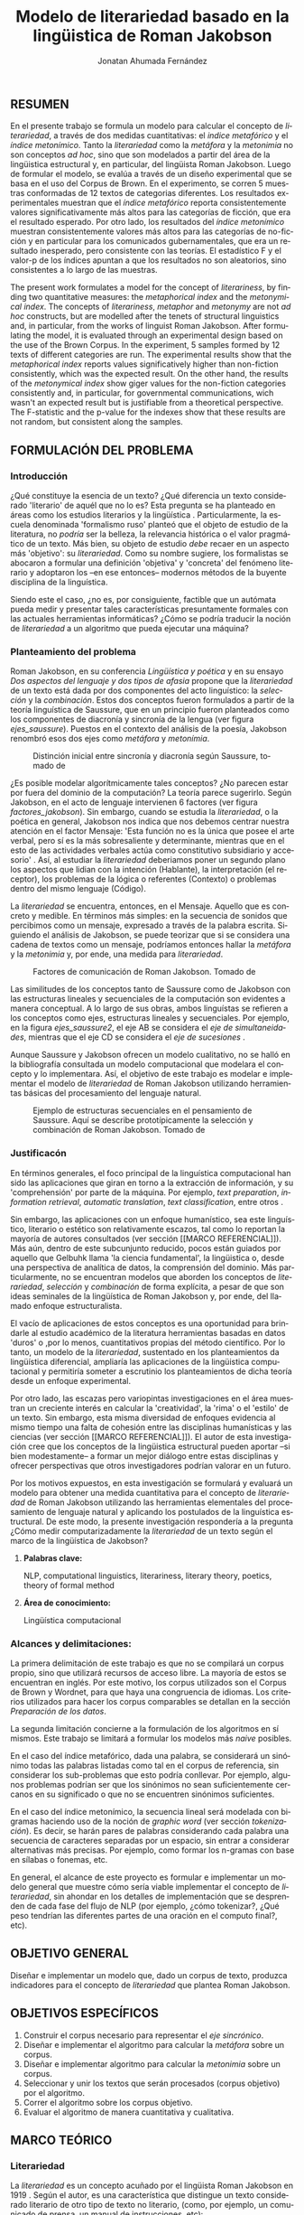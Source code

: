 
#+AUTHOR: Jonatan Ahumada Fernández
#+TITLE: Modelo de literariedad basado en la lingüistica de Roman Jakobson
#+LaTeX_CLASS_OPTIONS: [12pt,letterpaper,twoside]
#+LATEX_HEADER: \input{mytitle}
#+LATEX_HEADER: \usepackage{longtable}
#+LATEX_HEADER: \usepackage[spanish]{babel}
#+LATEX_HEADER: \usepackage{float}
#+LATEX_HEADER: \usepackage{setspace}
#+LATEX_HEADER: \usepackage{mathptmx}
#+LATEX_HEADER: \usepackage{fancyhdr}
#+LATEX_HEADER: \pagestyle{fancy}
#+LATEX_HEADER: \fancyhf{}
#+LATEX_HEADER: \fancyhead[R]{\thepage}
#+LATEX_HEADER: \renewcommand{\headrulewidth}{0pt}

#+LATEX_HEADER: \usepackage{booktabs}
#+LANGUAGE: es

#+LATEX_HEADER: \setlength{\parindent}{1.25cm}

#+OPTIONS: broken-links:t

#+BEGIN_EXPORT latex
\doublespacing
\raggedright
\setlength{\parindent}{1.25cm}
#+END_EXPORT


   

   
** RESUMEN

En el presente trabajo se formula un modelo para calcular el concepto
de \emph{literariedad}, a través de dos medidas cuantitativas: el
\emph{indice metafórico} y el \emph{índice metonímico}.  Tanto la
\emph{literariedad} como la \emph{metáfora} y la \emph{metonimia} no
son conceptos \emph{ad hoc}, sino que son modelados a partir del área
de la lingüistica estructural y, en particular, del lingüista Roman
Jakobson. Luego de formular el modelo, se evalúa a través de un diseño
experimental que se basa en el uso del Corpus de Brown. En el
experimento, se corren 5 muestras conformadas de 12 textos de
categorias diferentes. Los resultados experimentales muestran que el
\emph{índice metafórico} reporta consistentemente valores
significativamente más altos para las categorías de ficción, que era
el resultado esperado. Por otro lado, los resultados del \emph{índice
metonímico} muestran consistentemente valores más altos para las
categorías de no-ficción y en particular para los comunicados
gubernamentales, que era un resultado inesperado, pero consistente con
las teorías. El estadístico F y el valor-p de los índices apuntan a
que los resultados no son aleatorios, sino consistentes a lo largo de
las muestras.



 The present work formulates a model for the concept of
 \emph{literariness}, by finding two quantitative measures: the
 \emph{metaphorical index} and the \emph{metonymical index}.  The
 concepts of \emph{literariness}, \emph{metaphor} and \emph{metonymy}
 are not \emph{ad hoc} constructs, but are modelled after the tenets
 of structural linguistics and, in particular, from the works of
 linguist Roman Jakobson. After formulating the model, it is evaluated
 through an experimental design based on the use of the Brown
 Corpus. In the experiment, 5 samples formed by 12 texts of different
 categories are run.  The experimental results show that the
 \emph{metaphorical index} reports values significatively higher than
 non-fiction consistently, which was the expected result. On the other
 hand, the results of the \emph{metonymical index} show giger values
 for the non-fiction categories consistently and, in particular, for
 governmental communications, wich wasn't an expected result but is
 justifiable from a theoretical perspective.  The F-statistic and the
 p-value for the indexes show that these results are not random, but
 consistent along the samples.  

** FORMULACIÓN DEL PROBLEMA
*** Introducción

¿Qué constituye la esencia de un texto? ¿Qué diferencia un texto
considerado 'literario' de aquél que no lo es? Esta pregunta se ha
planteado en áreas como los estudios literarios y la lingüística
\cite{eijembaum2010teoria}. Particularmente, la escuela denominada
'formalismo ruso' planteó que el objeto de estudio de la literatura,
no /podría/ ser la belleza, la relevancia histórica o el valor
pragmático de un texto. Más bien, su objeto de estudio /debe/ recaer
en un aspecto más 'objetivo': su /literariedad/.  Como su nombre
sugiere, los formalistas se abocaron a formular una definición
'objetiva' y 'concreta' del fenómeno literario y adoptaron los --en
ese entonces-- modernos métodos de la buyente disciplina de la
linguística.

Siendo este el caso, ¿no es, por consiguiente, factible que un
autómata pueda medir y presentar tales características presuntamente
formales con las actuales herramientas informáticas? ¿Cómo se podría
traducir la noción de /literariedad/ a un algoritmo que pueda ejecutar
una máquina?


*** Planteamiento del problema

    Roman Jakobson, en su conferencia /Lingüística y poética/
    \cite{jakobson1981linguistica} y en su ensayo /Dos aspectos del
    lenguaje y dos tipos de afasia/ \cite{jakobson1956two} propone que
    la /literariedad/ de un texto está dada por dos componentes del
    acto linguístico: la /selección/ y la /combinación/. Estos dos
    conceptos fueron formulados a partir de la teoría linguística de
    Saussure, que en un principio fueron planteados como los
    componentes de diacronía y sincronía de la lengua (ver figura
    [[ejes_saussure]]). Puestos en el contexto del análisis de la poesía,
    Jakobson renombró esos dos ejes como /metáfora/ y /metonímia/.



#+CAPTION:Distinción inicial entre sincronía y diacronía según Saussure, tomado de \cite{alonso1945curso}
#+LABEL:ejes_saussure
[[./assets/clasificacion_saussure.png]]

¿Es posible modelar algorítmicamente tales conceptos? ¿No parecen
estar por fuera del dominio de la computación? La teoría parece
sugerirlo. Según Jakobson, en el acto de lenguaje intervienen 6
factores (ver figura [[factores_jakobson]]). Sin embargo, cuando se
estudia la /literariedad/, o la poética en general, Jakobson nos
indica que nos debemos centrar nuestra atención en el factor Mensaje:
'Esta función no es la única que posee el arte verbal, pero sí es la
más sobresaliente y determinante, mientras que en el esto de las
actividades verbales actúa como constitutivo subsidiario y accesorio'
\cite{jakobson1981linguistica}.  Así, al estudiar la /literariedad/
deberiamos poner un segundo plano los aspectos que lidian con la
intención (Hablante), la interpretación (el receptor), los problemas
de la lógica o referentes (Contexto) o problemas dentro del mismo
lenguaje (Código).

La /literariedad/ se encuentra, entonces, en el Mensaje. Aquello que
es concreto y medible.  En términos más simples: en la secuencia de
sonidos que percibimos como un mensaje, expresado a través de la
palabra escrita. Siguiendo el análisis de Jakobson, se puede teorizar
que si se considera una cadena de textos como un mensaje, podríamos
entonces hallar la /metáfora/ y la /metonimia/ y, por ende, una medida
para /literariedad/.


#+CAPTION:Factores de comunicación de Roman Jakobson. Tomado de \cite{jakobson1981linguistica}
#+LABEL: factores_jakobson
#+attr_latex: :width 250px
[[./assets/factores_comunicacion.png]]


Las similitudes de los conceptos tanto de Saussure como de Jakobson
con las estructuras lineales y secuenciales de la computación son
evidentes a manera conceptual. A lo largo de sus obras, ambos
linguístas se refieren a los conceptos como ejes, estructuras lineales
y secuenciales.  Por ejemplo, en la figura [[ejes_saussure2]], el eje AB
se considera el /eje de simultaneidades/, mientras que el eje CD se
considera el /eje de sucesiones/ \cite[pg. 106]{alonso1945curso}.

Aunque Saussure y Jakobson ofrecen un modelo cualitativo, no se halló
en la bibliografía consultada un modelo computacional que modelara el
concepto y lo implementara. Así, el objetivo de este trabajo es
modelar e implementar el modelo de /literariedad/ de Roman Jakobson
utilizando herramientas básicas del procesamiento del lenguaje
natural.


#+CAPTION: Ejemplo de estructuras secuenciales en el pensamiento de Saussure. Aquí se describe prototípicamente la selección y combinación de Roman Jakobson. Tomado de \cite{alonso1945curso}
#+LABEL: ejes_saussure2
#+attr_latex: :width 250px
[[./assets/ejes_saussure.png]]

*** Justificacón

En términos generales, el foco principal de la linguística
computacional han sido las aplicaciones que giran en torno a la
extracción de información, y su 'comprehensión' por parte de la
máquina. Por ejemplo, /text preparation/, /information retrieval/,
/automatic translation/, /text classification/, entre otros
\cite{gelbukh2004}.

Sin embargo, las aplicaciones con un enfoque humanístico, sea este
linguístico, literario o estético son relativamente escazos, tal como
lo reportan la mayoría de autores consultados (ver sección [[MARCO
REFERENCIAL]]).  Más aún, dentro de este subcunjunto reducido, pocos
están guiados por aquello que Gelbuhk llama 'la ciencia fundamental',
la lingüistica o, desde una perspectiva de analítica de datos, la
comprensión del dominio. Más particularmente, no se encuentran modelos
que aborden los conceptos de /literariedad/, /selección/ y /combinación/
de forma explícita, a pesar de que son ideas seminales de la lingüística
de Roman Jakobson y, por ende, del llamado enfoque estructuralista.

El vacío de aplicaciones de estos conceptos es una oportunidad para
brindarle al estudio académico de la literatura herramientas basadas
en datos 'duros' o ,por lo menos, cuantitativos propias del método
científico. Por lo tanto, un modelo de la /literariedad/, sustentado
en los planteamientos da lingüística diferencial, ampliaría las
aplicaciones de la lingüistica computacional y permitiría someter a
escrutinio los planteamientos de dicha teoría desde un enfoque
experimental.

Por otro lado, las escazas pero variopintas investigaciones en el área
muestran un creciente interés en calcular la 'creatividad', la 'rima'
o el 'estilo' de un texto. Sin embargo, esta misma diversidad de
enfoques evidencia al mismo tiempo una falta de cohesión entre las
disciplinas humanísticas y las ciencias (ver sección [[MARCO
REFERENCIAL]]). El autor de esta investigación cree que los conceptos de
la lingüistica estructural pueden aportar --si bien modestamente-- a
formar un mejor diálogo entre estas disciplinas y ofrecer perspectivas
que otros investigadores podrían valorar en un futuro.

Por los motivos expuestos, en esta investigación se formulará y
evaluará un modelo para obtener una medida cuantitativa para el
concepto de /literariedad/ de Roman Jakobson utilizando las
herramientas elementales del procesamiento de lenguaje natural y
aplicando los postulados de la linguística estructural. De este modo,
la presente investigación respondería a la pregunta ¿Cómo medir
computarizadamente la /literariedad/ de un texto según el marco de la
lingüística de Jakobson?

**** *Palabras clave:*
     NLP, computational linguistics, literariness, literary theory, poetics, theory of formal method

**** *Área de conocimiento:*
     
Lingüística computacional

*** Alcances y delimitaciones:

 La primera delimitación de este trabajo es que no se compilará un
corpus propio, sino que utilizará recursos de acceso libre. La mayoría
de estos se encuentran en inglés. Por este motivo, los corpus
utilizados son el Corpus de Brown y Wordnet, para que haya una
congruencia de idiomas. Los criterios utilizados para hacer los corpus
comparables se detallan en la sección [[Preparación de los datos]].

La segunda limitación concierne a la formulación de los algoritmos en
sí mismos. Este trabajo se limitará a formular los modelos más /naive/
posibles.

En el caso del índice metafórico, dada una palabra, se considerará un
sinónimo todas las palabras listadas como tal en el corpus de
referencia, sin considerar los sub-problemas que esto podría
conllevar. Por ejemplo, algunos problemas podrían ser que los
sinónimos no sean suficientemente cercanos en su significado o que no
se encuentren sinónimos suficientes.

En el caso del índice metonímico, la secuencia lineal será modelada
con bigramas haciendo uso de la noción de /graphic word/ (ver sección
[[tokenización]]).  Es decir, se harán pares de palabras considerando cada
palabra una secuencia de caracteres separadas por un espacio, sin
entrar a considerar alternativas más precisas. Por ejemplo, como
formar los n-gramas con base en sílabas o fonemas, etc.

En general, el alcance de este proyecto es formular e implementar un
modelo general que muestre cómo sería viable implementar el concepto
de /literariedad/, sin ahondar en los detalles de implementación que
se desprenden de cada fase del flujo de NLP (por ejemplo, ¿cómo
tokenizar?, ¿Qué peso tendrían las diferentes partes de una oración en
el computo final?, etc).

** OBJETIVO GENERAL
Diseñar e implementar un modelo que, dado un corpus de texto, produzca
indicadores para el concepto de /literariedad/ que plantea Roman Jakobson.
     
** OBJETIVOS ESPECÍFICOS
   
1) Construir el corpus necesario para representar el /eje sincrónico/.
2) Diseñar e implementar el algoritmo para calcular la /metáfora/ sobre un corpus.
3) Diseñar e implementar algoritmo para calcular la /metonimia/ sobre un corpus.
4) Seleccionar y unir los textos que serán procesados (corpus objetivo) por el algoritmo.
3) Correr el algoritmo sobre los corpus objetivo.
4) Evaluar el algoritmo de manera cuantitativa y cualitativa.

** MARCO TEÓRICO
   
*** Literariedad

    

  La /literariedad/ es un concepto acuñado por el lingüista Roman
  Jakobson en 1919 \cite{jakobson1981linguistica}. Según el autor, es
  una característica que distingue un texto considerado literario de
  otro tipo de texto no literario, (como, por ejemplo, un comunicado
  de prensa, un manual de instrucciones, etc):


  #+begin_quote
  El objeto de la ciencia de la literatura no es la literatura, sino
  la literariedad (\emph{literaturnost'}), es decir, aquello que hace
  de una obra determinada una obra
  literaria. \cite[pg. 37]{eijembaum2010teoria}
  #+end_quote

  Las implicación más grande del concepto de /literariedad/, es que
  esta cualidad *no* depende de ningún factor extrínseco, como su
  emisor, su valor histórico, sus ventas, el número de citaciones,
  etc. La /literariedad/ se da exclusivamente por atributos
  lingüísticos y, por lo tanto, es objetivamente analizable si se
  utiliza el método adecuado.

  Las herramientas analíticas que brinda Jakobson, son los conceptos
  de /metáfora/ y /metonímia/ (ver sección [[Roman Jakobson]]).  Este tipo
  de análisis pasó a conocerse como análisis estructuralista, porque
  se basa en el estudio de presuntas estructuras existentes por debajo
  de los fenómenos emergentes que, en un principio, parecen
  subjetivos. En este trabajo se proponen algoritmos que producen una
  medida cuantitativa tanto para la /metafora/ como para la /metonimia/
  para un texto dado. Estos conceptos se explican con mayor
  detalle a continuación ( ver sección [[Roman Jakobson]]).

  
*** Roman Jakobson

    Roman Jakobson fue un lingüista ruso americano. Se considera una
    figura clave tanto en movimiento del formalismo ruso, así como en
    el estructuralista.  La lingüística de Jakobson se basa en los
    postulados de la lingüistica de Saussure. Sin embargo, es clave
    resaltar que Jakobson propuso una crítica a las ideas de Saussure
    y, en particular, postuló que los ejes de diacronía y sincronía
    corresponden a 'operaciones' más profundas, que están presentes en
    todo acto de habla e incluso, en todo objeto semiótico. En el
    siguiente fragmento, se puede apreciar su diferencia con respecto
    a Saussure:

    #+begin_quote
    The fundamental role which these two operations play in language
    was clearly realized by Ferdinand de Saussure. Yet of the two
    varieties of combination-concurrence and concatenation-it was only
    the latter, the temporal sequence, which was recognized by the
    Geneva linguist. Despite his own insight into the phoneme as a set
    of concurrent distinctive features (/éléments différentiels
    des phonèmes/), the scholar succumbed to the traditional belief
    in the linear character of language "which excludes the
    possibility of pronouncing two elements at the same time ".
    \cite[99]{jakobson1956two}
    #+end_quote

    La propuesta clave de Jakobson fue el concepto de /literiedad/
    (ver sección [[Literariedad]]). Tal concepto se basa en un análisis
    estructural de dos componentes la /selección/ y /combinación/,
    también llamados /metáfora/ y /metonimia/.

    En las secciones siguientes de describirán estos conceptos, en la
    medida en que apliquen al presente trabajo, puesto que, para el
    lingüísta, estos dos conceptos son aplicables más ámbitos que a la
    literatura.
    

**** Selección (o Metáfora)

   La selección o /metáfora/ es un principio de organización que
   funciona a partir de  sustituciones. Se evidencia cuando un hablante
   selecciona entre las palabras existentes de la lengua.  Por
   ejemplo, para referirse a un niño, un hablante puede utilizar las
   palabras 'niño', 'chico', 'jovencito', o 'párvulo', pues todas
   tienen un significado similar, pero a la vez guardan una relativa
   diferencia entre ellas.  Por este motivo, Jakobson
   \cite[pg. 128]{jakobson1981linguistica} plantea que la selección '
   tiene lugar a base de una equivalencia, similitud, desigualdad,
   sinonimia y antonimia'. En otros términos, la selección se basa en
   la similaridad o disimilaridad de significados.
  
   
**** Combinación (o Metonimia)

   La combinación o /metonímia/ es un principio de organización que
   funciona a partir de relaciones de proximidad entre los signos,
   cuando estos aparecen como una secuencia lineal y ordenada. Por
   ejemplo, En /Linguística y Poética/,
   \cite{jakobson1981linguistica}, Jakobson propone como ejemplo la
   oracion "I like Ike". En esta se evidencia una repetición de
   sonidos similares: [ay layk ayk]. La similaridad, no está dada por
   el significado, sino que aquí se proyecta a lo largo del tiempo,
   por la repetición de sonidos. Jakobson afirma que la combinación
   'se basa en la proximidad'
   \cite[pg. 128]{jakobson1981linguistica}. En términos más sencillos,
   en la relación de una palabra con la que la sucede o antecede en un
   mensaje.

*** Poética 
    La poética procura responder a la pregunta de ¿qué hace que un
    mensaje sea una obra de arte? Lidia principalmente con cuestiones
    estéticas del lenguaje. Sin embargo, para hacer un análisis
    exhaustivo, la poética debe hacer uso de la linguística, puesto
    que esta última estudia el lenguaje en todo su conjunto. La
    /literariedad/ podría, entonces, considerarse un concepto
    enmarcado en la poética, porque se preguntá qué hace que un texto
    sea literario y por qué es distinto de otro que no lo es.

    #+begin_quote
     El objeto principal de la poética es la diferencia específica del
     arte verbal con respecto a otras artes y a otros tipos de conducta
     verbal; por eso está destinada a ocupar un puesto preeminente dentro
     de los estudios literarios.\cite[pg. 121]{jakobson1981linguistica}
    #+end_quote



*** Estructuralismo

    El /estructuralismo/ se entiende como un método utilizado entre
    varias disciplinas humanísticas, como literatura, antropología e
    historia, entre otras.  Se considera que el origen del movimiento
    estructuralista fueron las ideas de la lingüística de Saussure
    ([[Lingüística General]]). Hay, por lo tanto, diversos objetos de estudio
    sobre los cuales se les puede aplicar el método estructuralista.
    Gerard Genette, en /Estructuralismo y Crítica Literaria/, delimita
    los alcances y delimitaciónes del método:

    #+begin_quote
 (..) el estructuralismo como método está destinado al estudio de las
estructuras en todas partes donde se las encuentra; pero, en
principio, las estructuras, por mucho que se quiera, no son objetos
que se encuentran sino sistemas de relaciones latentes, concebidos más
bien que percibidos, que el análisis construye a medida que los
desentraña y que a veces corre el riesgo de inventar creyendo
descubrirlos.  \cite[pg. 145]{genette1996estructuralismo}
    #+end_quote

    En el marco de este trabajo, las estructuras a estudiar se limitan
    a la /metáfora/ y la /metonimia/ (ver [[Roman Jakobson]]), que son
    las que el juicio experto propone como más importantes. Ahora
    bien, es pertinente resaltar que, como se evidencia en algunos
    trabajos del marco referencial, los problemas del estructuralismo
    son similares a los problemas de los modelos no-supervisados de
    Machine Learning. Por ejemplo, el estructuralismo pregunta ¿qué
    relaciones en el objeto de estudio son las más pertinentes para
    analizar? y en el machine learning se pregunta ¿cuáles son las
    características (features) que producirán una mejor predicción? Y
    en el caso de los modelos no supervisados, existe un debate acerca
    de qué interpretación darle a las medidas escogidas por el
    algoritmo \cite{van2019vector}.
*** Linguística
    
  La lingüística es la ciencia que estudia la lengua.
  Tradicionalmente, esta ciencia se subdivide en las ramas de
  fonética, fonología, morfología, sintaxis, semántica y
  pragmática. \cite{gelbukh2004}

  La lingüística es un campo de estudio interdisciplinar e involucra
  disciplinas heterogéneas como la lógica y la neurolingüistica. Sin
  embargo, se considera que hay un núcleo común llamado /linguística
  general/.

**** Lingüística General

   Se conoce como lingüística general al paradigma lingüístico
   establecido por Ferdinand De Saussure, también llamado /modelo
   diferencial del lenguaje/.

   El modelo diferencial se caracteriza porque propone dos ejes
   principales existentes en la lengua: el /eje de sincronía/ y el
   /eje de diacronía/.\cite{alonso1945curso}

   Estos dos ejes son la base de lo que Jakobson considera /selección/ y
   /combinación/.

   
**** Lingüística sincrónica

   Cuando Saussure habla de lingüística sincrónica, se refiere al
   estudio del estado actual de la lengua, sin tener en cuenta los
   cambios históricos de esta. Luego, la linguística sincrónica lidia,
   por ejemplo, con las formas en que los hablantes vinculan los
   signos (significantes) con los significados a través de reglas de
   sintaxis, de pronunciamiento, de léxico, etc.

   En la linguística sincrónica, se asumen las convenciones lingüisticas
   que están operando en un momento y espacio delimitado, formando una
   'foto' del estado de la lengua. En este trabajo, el /eje sincrónico/
   se representa en la noción de /corpus de referencia/, que es una muestra
   representativa del uso de la lengua en un periodo y espacio delimitado.
   Más información sobre el corpus de referencia se da en la sección [[Preparación de los datos]].

   En la perspectiva de Jakobson, el eje de sicronía pasa a ser la
   /selección/ (ver seleccion en [[Roman Jakobson]]).

**** Lingüística diacrónica 

   La linguística diacrónica estudia los cambios sucesivos en la
   lengua, producidos por la actividad constante del /eje
   sincrónico/. Saussure plantea en un principio a la lingüistica
   diacrónica como el estudio de los cambios históricos de la
   lengua \cite{alonso1945curso}.


   Sin embargo, en la perspectiva de Jakobson, un /mensaje/ tiene en
   sí mismo un eje diacrónico (ver combinación en [[Roman Jakobson]]).

*** Lenguaje
     En términos simples, el lenguaje es la facultad de formular y
     comprender signos o símbolos, ya sean hablados, escritos,
     imágenes, etc.  En otros términos, el lenguaje es una capacidad
     general. Sin embargo, para Saussure, el lenguaje tiene una
     característica doble: que es al mismo tiempo un sistema
     establecido y la constante evolución de tal sistema. Estos dos
     componentes son la /lengua/ y el /habla/.
     
**** Lengua

     La lengua (/langue/) es uno de los dos componentes del
     /lenguaje/.  La lengua es fenómeno social y se equipara a una
     /cristalización/ o un producto de la suma de asociaciones entre
     conceptos e imagenes acústicas en la mente de los hablantes. Por
     ejemplo, la lengua es lo que permite que dos hablantes bogotanos
     puedan asociar en su mente el sonido de la palabra 'chino' con el
     concepto de 'niño' o 'infante', mientras que en otras partes del
     mundo hispanohablante no existe tal asociación común.  En
     términos simples, la lengua es un entendimiento compartido de lo
     que significan las palabras \cite[pg. 102]{alonso1945curso}. La
     contraparte de la /lengua/, es el /habla/ .
     
**** Habla
     El habla (/parole/) es uno de los dos componentes del
     /lenguaje/. El habla es el uso individual de la lengua.
     Evidentemente, cuando un individuo habla puede modificar
     la lengua a su antojo, porque posee la facultad del
     lenguaje y jamás meramente repite el consenso de la lengua.
     Como consecuencia de esto, la lengua está continuamente
     siendo transformada por el habla. En términos simples,
     la suma de los actos individuales de comunicacion lentamente
     terminan por transformar el consenso social sobre cómo
     hablar.  Por este motivo la linguística debe tener una
     perspectiva doble: /diacrónica/ y /sincrónica/.
     
     
*** Lingüística Computacional

   Es la intersección entre la computación y la lingüística. Por lo
   general, se preocupa por cómo procesar automáticamente el
   lenguaje natural, para lo cual genera modelos lingüísticos sobre los
   que luego se pueden definir operaciones comunes \cite{gelbukh2004}.


   La lingüística computacional es en sí misma un campo amplio y
   heterogéneo(ver [[fig:mapa_linguistica]]).
   Este trabajo se incribe concretamente dentro del procesamiento
   del lenguaje natural [[NLP]], y tiene un fuerte componente de
   lingüística general [[Lingüística general]].

   #+CAPTION: Relación de linguística computacional con otras areas tomado de \cite{gelbukh2004}
   #+LABEL: fig:mapa_linguistica
   [[./assets/mapa_linguistica.png]]

     
*** NLP
    El procesamiento del lenguaje natural (NLP, por sus siglas en
    inglés), es a menudo considerado sinónimo con la lingüística
    computacional \cite{gelbukh2004}.  Sin embargo, el NLP se refiere
    concretamente a la aplicación práctica de la linguística
    computacional para procesar automáticamente mensajes (a menudo en
    enormes cantidades) de lenguaje natural y obtener de estos alguna
    información o un acción sin intermedio de un humanano.

    En este trabajo, se utilizan algunas herramientas típicas del
    NLP, como corpus, N-gramas, tokenización y vectorización, explicadas
    en a continuación. Sin embargo, es necesario hacer explítico de
    que se parte una herramienta computacional en particular: NLTK.
    
**** NLTK
  El Natural Language Toolkit (NLTK) es un módulo de Python que ofrece
  una interfaz para tareas comunes en la lingüística computacional. La
  ventaja principal de NLTK es que se considera a sí mismo un
  /toolkit/. Esto significa que no impone una estructura de
  procesamiento definida, sino que a ofrece un extenso abanico de
  herramientas, tales como: tokenizacion, filtros, generación de
  n-gramas, análisis sintáctico de oraciones, entre otras.

  Se seleccionó esta herramienta porque no impone una estructura
  rígida en cuantó a cómo procesar el texto, lo que la hizo
  idónea para perseguir los objetivos interdisciplinares de esta
  investigación. En cuanto a las herramientas concretas utilizadas,
  se expondrán a continuación.
  
**** N-gramas

     Los N-gramas son una herramienta común en el procesamiento
     de lenguaje natural y tienen diversas aplicaciones. Desde sus
     inicios \cite{manning1999foundations}, los n-gramas se han
     utilizado para capturar la noción de 'contexto' o 'historia'
     dentro de una secuencia de tokens. Así los n-gramas, forman
     una tupla o secuencia de palabras dentro de una secuencia
     o texto más grande y, delimitado el tamaño o nivel del
     n-grama, los términos circunscritos dentro del n-grama
     se entienden como variables aleatorias dependientes entre sí.

     Así, los n-gramas se utilizán para tratar de predecir alguna
     característica con base en algún otro componente del n-grama,
     utilizando las teorías de cadenas de Markov.

     En este trabajo, los n-gramas se utilizan meramente
     como una herramienta que captura la 'memoria' o 'relación'
     de dos palabras adyacentes dentro de un mensaje. No se
     utilizarán funciones de probabilidad, sino que se hará
     un cálculo de similitud utilizando el algoritmo descrito
     en la sección  [[Presentación del modelo]], utilizando
     n-gramas de nivel 2 o *bigramas*.


**** Tokenización
     La tokenización es el proceso mediante el cual se separa la entrada
     de un programa NLP en unidades de análisis más pequeñas llamadas
     *tokens*. Un token puede ser una palabra, aunque no necesariamente
     lo es. Por ejemplo, puede ser un lexema, un signo de puntuación
     o una unidad sintáctica (un constructo sujeto - verbo, por ejemplo)
     \cite{manning1999foundations}. El resultado de la tokenización
     dependerá, por lo tanto, de los objetivos de la investigación.

     En esta investigación se tokenizará siguiendo la noción de
     palabra gráfica (/graphic word/). Esto simplemente se refiere
     a que cada token corresponde a una palabra separada por un espacio,
     incluyendo signos de puntuación y otros caracteres alphanumericos.

     
     
     
**** Vectorización
     La vectorización es el proceso de tomar una característica o medida
     y representarla como una secuencia números reales, como un vector. A menudo,
     tal representación permite visualizar las características en un espacio
     vectorial, aunque la visualización no es la ventaja crucial.

     La vectorización es una técnica utilizada a lo largo de muchos
     dominios y tiene una larga historia en el proceso de transformar
     un concepto a una entrada que sea interpretable por una máquina
     \cite{jha_abhishek_vectorization}.  Continuamente, catalizadas
     por el auge del Machine Learning, se desarrollan técnicas de
     vectorización que ayudan a hacer los cálculos de similitud entre
     vectores más eficientes, dependiento del objetivo. Por ejemplo,
     el estado del arte en cuanto a vectorización en NLP es el
     paradigma Word2Vec desarrollado por de Google, que codifica las
     palabras de tal forma que agiliza el cálculo de similitud entre
     conceptos, conservando la noción de múltiples grados de
     similaridad \cite{mikolov2013efficient}.

     En este trabajo, la técnica de vectorización utilizada es
     inspirada en la /bag of words/, que es una técnica basada en la
     *frequencia*. La complejidad de utilizada en algoritmos como el
     Word2Vec que hacen uso de redes neuronales, está por fuera del alcance
     de este trabajo.

**** Bag of words

     Es una técnica de vectorización frecuentemente utilizada en NLP.
     Se considera de complejidad sencilla, pero funciona exitosamente
     en muchos casos de uso. Involucra 3 fases: tokenización, creación de vocabulario y,
     finalmente, creación del vector.

     Su funcionamiento es el siguiente: una vez se tiene el la entrada
     tokenizada se construye un /vocabulario/.  Este es set de cada
     palabra utilizada en la entrada.  Luego, se procede a asociar a
     cada palabra del vocabulario a su frecuencia en el texto, con lo
     cual se obtiene un histograma de palabras. En la última etápa,
     usualmente se utiliza una matriz llana (/sparse matrix/) en la
     que cada fila corresponde con una oración y cada columna
     representa una entrada en el vocabulario
     \cite{jha_abhishek_vectorization}.

     No obstante, para en este trabajo no se utilizará este enfoque
     tradicional.  Sino que el proceso de vectorizacións seguirá los
     pasos descritos en la sección [[Presentación del modelo]]. Sin embargo,
     es necesario mencionar que la técnica de /bag of words/ conlleva
     a los siguientes supuestos: 1) se asume que el orden de las
     palabras en la entrada no importa, tan solo la frecuencia
     de cada entrada y 2) la existencia de las palabras en el
     vocabulario es indepiente una de la otra.  

**** Corpus


   Un corpus es una colección de textos auténticos que pueden ser
   leídos por una máquina. Estos pueden estructurarse de muchas
   formas, dependiendo de los objetivos de la investigación
   \cite{indurkhya2010handbook}. Por ejemplo, pueden ser aislados (una
   colección arbitraria), categorizados (una colección escogida según
   algún criterio), temporales (una colección organizada
   cronológicamente) o solapados (un documento puede pertenecer a
   varias colecciones) \cite{bird2009natural} (ver figura
   [[fig:estructuras_corpus]]). Además, el formato del corpus varía
   significativamente de acuerdo al objeto de la investigación. Por
   ejemplo, si se desea hacer un análisis sintáctico (de la estructura
   de una oración), se debe hacer un corpus anotado con POS (Part Of
   Speech tag); para hacer un análisis pragmático se utiliza una
   anotación pragmática, etc.
   
   En este trabajo, se utilizará un categorizado. Las categorías del
   corpus se considerarán como indicadores de un juicio experto, sobre
   las cuales se formularan hipótesis. Más detalles sobre el corpus utilizado
   se encuentran en la sección [[DISEÑO METODOLÓGICO]].
   
      #+CAPTION:Diferentes estructuras de corpus
      #+LABEL: fig:estructuras_corpus
      [[./assets/estructuras_de_corpus.png]]
      
*** Analítica de datos
    La analítica de datos es una disciplina heterogenea que auna
    diversas áreas de de estudio, como la teoría de la computación, la
    estadística, los negocios y cualquier otro dominio sobre el cual es aplicada
    (por ejemplo, química, biología, etc).  Una forma sucinta de
    entender la analítica de datos es el proceso mediante el cual se
    extrae *información* de los *datos* \cite{nelli2018python}. Así,
    se entiende por dato un registro que representa una medida de
    algún fenómeno observable. Por otro lado, la información se
    entiende como el conjunto de conclusiones aplicables que se
    obtienen de los datos luego de ser procesados. Tal proceso es
    el que se conoce como *análisis de datos*. El análisis
    de datos es variado y utiliza distintos recursos estadísticos
    y matemáticos, pero por lo general la análitica de datos
    tiene por objetivo generar un /modelo/ de los datos
    que tenga capacidad /predictiva/.

    Como se ve, la análitica de datos provee, más que un resultado
    concreto, una metodología para obtener modelos. Este trabajo,
    por lo tanto, se enmarca dentro de la analítica de datos
    en la medida en que se propone un modelo y lo evalua haciendo
    uso de rasgos comunes como: el uso de repositorios de datos
    (corpus), el uso de la estadística descriptiva para evaluar
    el modelo, la formalización de un modelo en términos matemáticos
    y el uso del stack de analítica de datos de Python (Pandas, Numpy,
    Seaborn, ScikitLearn).

    Ahora bien, si bien en este trabajo se enmarca dentro de la
    analítica de datos, se debe aclarar que el modelo presentado
    *no* es producido a partir de ninguna técnica  de Machine Learning.

    En cuanto a la información específica de la metodología, este
    proyecto se guió por la metodología CRIPS-DM
    
*** CRISP-DM
    El Cross Industry Standard Process for Data Mining (CRISP-DM) es
    un modelo que sirve de base para cualquier proceso de analítica de
    datos. Este consta de 6 fases: 1) Entendimiento del negocio (¿Qué
    necesita el negocio?), 2) Entendimiento de los datos (¿Qué datos
    tenemos/necesitamos?¿Se necesitan limpiar?), 3) Preparación de los
    datos (¿Cómo organizamos los datos para modelar?), 4) Modelamiento
    (¿Qué técnicas de modelamiento deberíamos aplicar?), 5) Evaluación
    (¿El modelo cumple con los objetivos de negocio?) y 6) Despliegue
    (¿Cómo acceden a los resultados los interesados?)
    \cite{wirth2000crisp}.

    CRISP-DM se utiliza, por lo tanto, como una guía para
    asegurar que cada fase del proceso de análitica de datos
    tenga las consideraciones adecuadas. Así el Diseño Metodológico
    de este trabajo está organizado según las fases mencionados.
    Sin embargo, cabe aclarar que algunas modificaciones debieron
    ser hechas a las fases, sobre todo a lo concerniente con las
    fases de Evaluación y Despliegue, pues el objetivo de este
    trabajo no es producir un modelo utilizado en un entorno empresarial.
    

    
** MARCO REFERENCIAL

En la revisión de la literatura se encontraron, a groso modo,
dos tipos de trabajos que se consideran antecedentes cercanos. Esta
distinción es importante porque cada categoría tiene un enfoque
distinto sobre el problema de la /literariedad/. A continuación,
se presentarán estos dos tipos (Tipo I y II)  de trabajo y se mencionarán los
aspectos relevantes para el presente trabajo. 


*** Tipo I
El primer tipo de trabajo tiene un enfoque basado en /Machine
Learning/, tienen un componente explorativo, y los autores por lo
general se muestran escépticos al concepto de /literariedad/. Dentro
de estos, los más relevantes son los de Cranenburgh
\cite{van2019vector} \cite{van2015identifying} y Louwerse
\cite{louwerse2008computationally}. En ambos trabajos los autores
hacen una alusión explícita al concepto (/literariness/). No obstante,
estos dos trabajos pasan por alto las bases linguísticas del concepto
y se presenta la /literariedad/ como una medida percibida por el
lector, y poco articulada. Por ejemplo, Cranenbourgh afirma:

#+begin_quote
However much debated the topic of literary quality is, one thing we do
know: we cannot readily pinpoint what ‘literary’ means. Literary
theory has insisted for a number of years that it lies mostly outside
of the text itself (cf. Bourdieu, 1996), but this claim is at odds
with the intuitions of readers, of which the
\cite[pg. 58]{van2015identifying}

#+end_quote


De igual forma, Lowerse coincide y menciona:


#+begin_quote
(...) whether literary texts overall are linguistically different from
non-literary texts is a question that has not been satisfactorily
answered.\cite[pg. 176]{louwerse2008computationally}
#+end_quote

Como es evidente, la presente investigación toma el enfoque opuesto a
estos trabajos previos. En concreto: en la presente se parte del
supuesto de que la /literariedad/ está suficientemente descrita por
Roman Jakobson y que es algo 'dentro del texto', no dependiente de
apreciaciones subjetivas. Por consiguiente, se suspende el juicio con
respecto a los contra-argumentos usuales en contra de la
/literariedad/ \cite{chuit2019epistemologia}, el /formalismo/ o, de
manera más generalizada, el /estructuralismo/ y se aboca a proponer y
validar un modelo.

La otra divergencia del presente trabajo con respecto a este primer
tipo, se da a nivel del uso de tecnologías. En el presente trabajo no
se hace uso de Machine Learning, entendiendo este término como el uso
de modelos bayesianos (Latent Dirchlet Allocation), modelos de
regresión lineal (Suppport Vector Machines) o redes neuronales
(Paragraph Vectors).

Consiguientemente, en los trabajos citados (exceptuando a
\cite{louwerse2008computationally}), se entiende la literariedad como
aquellos patrones que producen la classificación más apta. En el
presente trabajo, en contraparte, se formula un modelo basado en la
teoría y luego se evalua experimentalmente. Se podría decir, a manera
de síntesis, que en los trabajos de tipo I la /literariedad/ se
encuentra. En este trabajo, en cambio, la /literariedad/ se modela.



*** Tipo II
Ahora bien, el segundo tipo de trabajo tiene un enfoque basado en
estadística y vectorización, pero no emplea de forma explícita el
concepto /literariedad/ u otra fundamentación de la linguística
saussureana. Sus inicios, segun Blei, inician en
\cite{klarreich_2019}. En los trabajos de este tipo, los autores,
partiendo de un interés muy delimitado buscan medir una característica
concreta: determinar el orígen de un texto \cite{klarreich_2019},
obtener una herramienta de visualización gráfica
\cite{kaplan2006computational}, determinar el grado de creatividad de
una traducción \cite{zuniga2017automatic} o, en términos más
generales, capturar el /estilo/ \cite{delmonte2005venses}
\cite{delmonte2013computing}.


Su característica principal es que proponen una extensa lista de
medidas posibles sobre un texto, forman un espacio vectorial y luego
hacen uso de alguna técnica de reducción de dimensionalidad (Principal
Component Analysis, Support Vector Machines). Dentro de este tipo de
trabajo, el más relevante es Kaplan Blei, en cuyo primer trabajo
\cite{kaplan2006computational} de tesis de pregrado visualiza 84
métricas distintas en un espacio vectorial y luego formaliza en un
artículo científico. \cite{kaplan2007computational}.

Los trabajos de Kaplan, son luego citados por el trabajo de Delmonte
\cite{delmonte2013computing} \cite{delmonte2005venses}. La trayectoria
de Delmonte es bastante amplia en su alcance. Iniciando con módulos
que calculan similaridades semánticas en un texto \cite{delmonte2005venses},
luego aprovecha las ideas de Kaplan para desarrollar un sistema multi-modular
que abarca prácticamente todas las áreas de estudio de la linguística:
semántica, fonética, gramática e incluso aspectos que tienen que ver
con la rima (prosodia).

A pesar de el trabajo de Delmonte es el más rico y complejo no solo
dentro de este tipo, sino de toda la bibliografía consultada,
realmente nunca hace alusión al concepto de /literariedad/. Lo más
relevante del trabajo de Delmonte es el uso constante de las mismas
herramientas (tokenizadores, splitters, n-gramas y NER) para construir
módulos de creciente complejidad. 


El aporte principal de Delmonte fue su innovación al momento de
aplicar herramientas comunes de NLP (tokenizadores, splitters y NER)
con el fin de analizar aspectos a lo largo de las distintas áreas de
la lingüistica. Por lo tanto, sus modelos son mucho más informados y
propone soluciones a aspectos complejos del análisis lingüístico que los
autores anteriores no abordan.

Por último, dentro de este segundo tipo de trabajo, tiene mención
especial el trabajo de Zúñiga et al.\cite{zuniga2017automatic}. Aquí
se establece una métrica para medir el grado de creatividad en la
poesía, basándose en qué tanto de la rima se conserva en la traducción
de un poema con respecto al original. De aquí se tomó la idea de
establecer una métrica para un aspecto tradicionalmente cualitativo
(la creatividad), desde una perspectiva /hand-crafted/. Lo que
diferencia este trabajo del de Delmonte, es la claridad en su
aproximación matemática. Aquí se proveen fórmulas para cada una de las
7 medidas propuestas. El grado de complejidad para cada medida es
relativamente sencillo (si se compara con modelos basados ML), pero se
obtienen buenos resultados.  Este trabajo fue un ejemplo muy
significativo para el presente, pues muestra las ventajas del enfoque
de /hand-crafted features/ , en contraposición al de
/learned-features/. Esto destacó el valor de formular medidas propias
por sobre las de un algoritmo no supervisado.

** DISEÑO METODOLÓGICO
   El diseño metodológico seguirá --a grandes rasgos-- los pasos de la
   metodología CRISP-DM, que se considera un estándar /de facto/ para
   proyectos de minería de datos. Esta metodología ayudará organizar
   el proceso de mi investigación, que vá desde el acceso a los corpus
   (los datos disponibles) hasta el despliegue (la visualización de
   los resultados).
   
*** Entendimiento del negocio
   
    El resultado tangible del modelo de literariedad propuesto son dos
    métricas cuantitativas: /metáfora/ y /metonímia/.  Estas métricas
    juntas constituiran una representación 'objetiva' del concepto
    cualitativo de /literariedad/.

    #+BEGIN_EXPORT latex
    \begin{figure}[htbp]
    \centering
    \includegraphics[width=.9\linewidth]{./assets/posibles_usos.jpg}
    \caption{\label{fig:posibles_usos}Entradas y salidas del algoritmo}
    \end{figure}
#+END_EXPORT


    ¿Cuál sería el beneficio de obtener este resultado? Se podría
    comparar las métricas de $n$ mensajes cualesquiera y tener una
    medida objetiva con las cuales compararlas. Algunos casos de uso
    posible serían:
    
    - determinar si un mensaje personal que he escrito es más
      metáforico o metonímico que otro,
      
    - determinar si un mensaje de una misma categoria (por ejemplo,
      del mismo autor, o del mismo género) tienen medidas de metáfora
      y metonímia similares,

    - comparación literaria, por ejemplo, poemas de la escuela
      simbolista y compararlo con poemas realistas y verificar si
      hay o no una diferencia sustancial desde el punto de vista
      linguístico,
      
    Como se puede apreciar en la figura [[fig:posibles_usos]], las aplicaciones
    del modelo en principio supondrían un factor adicional para ser
    considerado para el estudio literario, cuya naturaleza es
    cualitativa. Sin embargo, si el modelo demuestra ser efectivo,
    podría llegar a ser una medida de similitud para un texto, lo que
    implicaría que se podría clasificar un texto con base en su
    metáfora y metonímia.
    
    
*** Entendimiento de los datos

    En esta sección, se enumeran las distintas fuentes de datos o
    recursos, que en este caso vendrían a ser los diferentes tipos de
    corpus necesarios para el modelo. Cada fuente se utiliza para
    formar un componente dentro del modelo (nivel de abstracción), que
    guarda una relación con la teoría lingüística.  Estas relaciones
    están sintetizadas en la figura [[Entendimiento de los datos]].
    A continuación, se describe cada tipo de dato, vinculándolo con su
    recurso, la tecnología implicada y la teoría.

    #+CAPTION: Resumen de las fuentes de datos utilizadas para cada concepto
    #+LABEL: Entendimiento de los datos
    [[./assets/entendimiento_de_los_datos.png]]

    
     
**** El corpus de referencia

     El corpus de referencia es un compendio de muestras textuales que
     representa un consenso sobre el uso de la /lengua/ (ver
     [[Lengua]]). Su correlación teórica es el eje de sincronía (ver
     [[Lingüística sincrónica]]) y cumple la función de cristalizar una
     lengua en un lugar y un tiempo establecido.

     Desde un punto de vista técnico, es una cadena de texto de
     longitud arbitraria sobre la cual se forma una bolsa de palabras
     (ver [[Bag of words]]) basada en frequencias.

     Como fuente del corpus de referencia, se utiliza el Corpus de
     Brown. El Corpus de Brown se accede a través de la librería NLTK
     de Python (ver [[NLTK]]), que provee una descarga asistida a través
     de su módulo `nltk.corpus`.
     

**** El corpus objetivo

     El corpus objetivo serán los mensajes sobre los cuales se
     computarán las dos medidas de /metáfora/ y /metonimia/.  Su
     correlativo teórico es el /habla/ y son los textos que el usuario
     final del final del sistema desea someter a análisis.

     A nivel técnico, cada mensaje es una sola cadena de texto de
     longitud arbitaria.

     Como fuente de los corpus objetivo, también se utiliza el Corpus
     de Brown, puesto que, siguiendo los postulados de la teoría, el
     /habla/ se debe estudiar en relación con la /lengua/. Los
     detalles sobre qué téxtos específicos del Corpus de Brown son
     utilizados como corpus objetivo están detallados en la sección
     [[Preparación de los datos]].


     
**** La red semántica

     La red semántica es un componente que permite vincular palabras
     entre sí en virtud de su significado. Su correlativo teórico
     es la noción de lenguaje mismo, entiendo por este la facultad
     de comprender sistemas de signos (ver [[Lenguaje]]).

     A nivel técnico, la red semántica no se preparará o implementará
     de ningún modo, sino que se utilizará el recurso WordNet. WordNet
     es una base de datos léxica que, entre sus muchas aplicaciones,
     puede funcionar como red semántica porque provee sets de
     sinonimos (llamados /synsets/) para las palabras
     \cite{fellbaum_1998}. El accesso a la WordNet también lo provee la
     libreria NLTK a través de su módulo `nltk.corpus`.
     
     

*** Preparación de los datos
    \label{sec:preparacion_datos} La tarea de preparación de los datos
    consiste principalmente en seleccionar confeccionar los corpus
    necesarios para el modelo (corpus de referencia y corpus objetivo)
    a partir del corpus de Brown, seleccionando cada los textos de
    manera significativa y coherente.  A continuación, se describen los
    criterios utilizados para realizar la selección de textos.

**** Corpus de referencia
     
     El corpus de referencia representa la /lengua/ (/langue/). Por lo
     tanto, debe estar compuesto de una muestra de textos
     comparativamente mucho más grande los mensajes individuales que
     serán contrastados con este. ¿Cómo construir un corpus tal?

     En primer lugar, se descartó la idea de modelar la /lengua/ en su
     totalidad, pues como lo indica la teoría linguística, esta tarea
     es imposible puesto que esta se encuentra en constante
     cambio. Así, el primer criterio para construcción del corpus fue
     restringirlo diacrónicamente al espacio de un año y a un idioma
     específico.

     El siguiente criterio fue armar un corpus /balanceado/. Es decir,
     el corpus de referencia no puede estar compuesto de muestras de
     un mismo tipo (un estilo, un género, un autor), porque esto
     sesgaría la comparación de el corpus objetivo con respecto a
     este. Así, se optó por partir de un corpus /categorizado/ y tomar
     partes iguales de cada una de las categorias. Esto es, cada
     categoría tiene igual peso en cuanto a número de textos y
     palabras que lo representan.

     El tercer criterio fue utilizar un corpus fácilmente accesible,
     de origen libre y avalado por la comunidad científica. Por todos
     los motivos anteriores, se escogió el corpus de Brown, que
     presenta las siguientes características:

     - todas las muestras del corpus pertenecen al año 1961,
     - todas las muestras del corpus se imprimieron en Estados Unidos durante ese año,
     - todos los autores son hablantes nativos de inglés,
     - la categorización de las muestras fue hecha por un comité de expertos de la universidad de Brown,
     - la intención declarada del corpus es la de ser una muestra representativa del inglés de aquel año,
     - tiene una lista amplia de categorías que podrían ser útiles para observar diferencias entre las categorías,
     - el número de textos por categoría guarda la relación entre los textos publicados de esa categoría durante ese año y
     - los resultados obtenidos del modelo podrían ser replicados porque el corpus es ampliamente conocido.

     En la tabla \ref{tab:corpus_referencia} se muestra lo que se
     utilizará como corpus de referencia.


     \small
    
    \begin{longtable}[c]{| p{.05\textwidth} | p{.40\textwidth} | p{.20\textwidth}|} 
    \hline
        cód.  & nombre  & categoria  \\ \hline
        a01 & Political Reportage & reportage  \\ \hline
        a11 & Sports Reportage & reportage  \\ \hline
        a19 & Spot News & reportage  \\ \hline
        a26 & Financial Reportage & reportage  \\ \hline
        a40 & People, Art \& Education & reportage \\ \hline
        b03 & Editorials & editorial  \\ \hline
        b08 & Columns & editorial  \\ \hline
        b15 & Letters to the editor & editorial  \\ \hline
        b19 & The Voice of the people & editorial \\ \hline
        b24 & Reviews & editorial \\ \hline
        d15 & Zen:A Rational critique & religion  \\ \hline
        d11 & War \& the Cristian Conscience & religion  \\ \hline
        d13 & The New Science \& The New Faith & religion  \\ \hline
        d04 & The Shape of death & religion  \\ \hline
        d02 & Christ Without Myth & religion  \\ \hline
        e05 & The Younger Generation/Use of Common Sense Makes Dogs Acceptable & skills \& hobbies \\ \hline
        e06 & The American Boating Scene & skills \& hobbies  \\ \hline
        e10 & The New Guns of 61 & skills \& hobbies  \\ \hline
        e19 & How to Own a Pool and Like It & skills \& hobbies  \\ \hline
        e23 & The Watercolor Art or Roy Mason & skills \& hobbies  \\ \hline
        f07 & How to Have a Successful Honeymoon/Attitudes Toward Nudity & popular lore  \\ \hline
        f12 & New Methods of Parapsychology & popular lore  \\ \hline
        f13 & Part-time Farming & popular lore  \\ \hline
        f14 & The Trial and Eichmann & popular lore  \\ \hline
        f33 & Slurs and Suburbs & popular lore  \\ \hline
        g15 & Themes and Methods: Early Storie of Thomas Mann & belles lettres  \\ \hline
        g13 & Sex in Contemporary Literature & belles lettres  \\ \hline
        g18 & Verner von Heidenstam & belles lettres  \\ \hline
        g26 & Two Modern Incest Heroes & belles lettres  \\ \hline
        g28 & William Faulkner, Southern Novelist & belles lettres \\ \hline
        j18 & Linear Algebra & learned  \\ \hline
        j17 & Prolegomena to a Theory of Emotions & learned  \\ \hline
        j28 & Perceptual Changes in Psycopathology & learned  \\ \hline
        j39 & Stock, Wheats and Pharaohs & learned \\ \hline
        j35 & Semantic Contribution of Lexicostatistics & learned  \\ \hline
        k18 & Midcentaury & general fiction  \\ \hline
        k25 & The Prophecy & general fiction  \\ \hline
        k04 & Worlds of Color & general fiction  \\ \hline
        k23 & The Tight of the Sea & general fiction  \\ \hline
        k17 & Mila 8 & general fiction  \\ \hline
        l05 & Bloodstain & mistery and detective fiction  \\ \hline
        l11 & The Man Who Looked Death in the Eye & mistery and detective fiction  \\ \hline
        l04 & Encounter with Evil & mistery and detective fiction  \\ \hline
        l19 & Make a Killing & mistery and detective fiction  \\ \hline
        l20 & Death by the Numbers & mistery and detective fiction  \\ \hline
        m01 & Stranger in a Strange Land & science fiction  \\ \hline
        m03 & The Star Dwellers & science fiction  \\ \hline
        m04 & The Planet with no Nightmare & science fiction  \\ \hline
        m05 & The Ship who Sang & science fiction  \\ \hline
        m06 & A Planet Named Shayol & science fiction  \\ \hline
        n01 & The Killer Marshall & adventure and western fiction  \\ \hline
        n05 & Bitter Valley & adventure and western fiction  \\ \hline
        n15 & Sweeny Squadron & adventure and western fiction  \\ \hline
        n20 & The Flooded Deares & adventure and western fiction  \\ \hline
        n26 & Toughest Lawman in the Old West & adventure and western fiction  \\ \hline
        p29 & My Hero & romance and love story  \\ \hline
        p27 & Measure of a Man & romance and love story  \\ \hline
        p22 & A Husband Stealer from Way Back & romance and love story  \\ \hline
        p16 & A Secret Between Friends & romance and love story  \\ \hline
        p12 & A Passion in Rome & romance and love story  \\ \hline

  \caption{Corpus de referencia}
\label{tab:corpus_referencia}
\end{longtable}
\normalsize
**** Corpus objetivo
     En contrapartida al corpus de referencia, el corpus objetivo representa el
     /habla/ (/parole/). Así, estos son considerados mensajes que serán interpretados
     por el receptor con relación al consenso de la lengua compartida entre emisor y
     receptor.

     El primer criterio para construir el corpus de referencia es que este tenga
     una delimitacion diacrónica igual a la de el corpus objetivo. El segundo
     criterio, que las categorías fueran comparables a las categorias establecidas
     del corpus de referencia.

     El tercer criterio es que cada muestra del corpus del corpus objetivo
     tuviera un tamaño similar entre sí, para descartar que diferencias
     en la longitud del mensaje afectaran sustancialmente los resultados del algoritmo

     Por estos motivos, se optó por tomar tomar muestras del mismo corpus de Brown.
     La diferencia radica en que cada categoría solo tiene una muestra y la muestra
     seleccionada para la categoría está ausente en el corpus objetivo. Así,
     el corpus objetivo presenta las siguientes características:

     - es una muestra 'miniatura' del corpus de Brown,
     - la relación de tamaño entre el corpus objetivo y el corpus de Brown es de 1:5,
     - cada categoría en el cropus objetivo tiene su correlativo en el de referencia y viceversa,
     - el tamaño de cada muestra es de cerca de 2000 palabras.

     A continuación, se presenta un resumen del corpus objetivo en las
     tablas \ref{tab:corpus_objetivo1},
     \ref{tab:corpus_objetivo2}, \ref{tab:corpus_objetivo3},
     \ref{tab:corpus_objetivo4} y \ref{tab:corpus_objetivo5}.

    \small
     
     \begin{table}[H]
      \centering

      \begin{tabular}{|l|l|l|}
      \hline
	  cód & nombre & categoría \\ \hline
        a40 & People. Art \& Education & reportage \\ \hline
        b27 & Letters to the Editor & editorial \\ \hline
        c17 & Reviews & reviews \\ \hline
        d09 & Organizing the Local Church & religion \\ \hline
        e36 & Renting a Car in Europe & skills \& hobbies \\ \hline
        f48 & Christian Ethics \& the Sit-In & popular lore \\ \hline
        g75 & A Wreath for Garibaldi & belles lettres \\ \hline
        h30 & Annual Report of Year Ending June 30:1961 & miscellaneous \\ \hline
        j80 & Principles of Inertial Navigation & learned \\ \hline
        k29 & The Sheep's in the Meadow & general fiction \\ \hline
        l24 & The Murders & mistery and detective fiction \\ \hline
        m02 & The Lovers & science fiction \\ \hline
        n29 & Riding the Dark Train Out & adventure and western fiction \\ \hline
        p20 & Dirty Dig Inn & romance and love story \\ \hline
      \end{tabular}
  \caption{Corpus objetivo 1}
  \label{tab:corpus_objetivo1}
  \end{table}



   
     \begin{table}[H]
      \centering
      \begin{tabular}{|l|l|l|}
      \hline
cód & nombre & categoría \\ \hline
        a02 & The Dallas Morning News & reportage \\ \hline
        b01 & The Atlanta Constitution & editorial \\ \hline
        c01 & Chicago Daily Tribune & reviews \\ \hline
        d01 & William G. Pollard Physicist and Christian & religion \\ \hline
        e02 & Organic Gardening and Farming & skills \& hobbies \\ \hline
        f01 & How Much Do You Tell When You Talk? & popular lore \\ \hline
        g01 & Northern Liberals and Southern Bourbons & belles lettres \\ \hline
        h01 & Handbook of Federal Aids to Communities & miscellaneous \\ \hline
        j01 & Radio Emission of the Moon and Planet & learned \\ \hline
        k01 & First Family. & general fiction \\ \hline
        l02 & Bachelors Get Lonely & mistery and detective fiction \\ \hline
        m01 & Stranger in a Strange Land & science fiction \\ \hline
        n02 & The Valley & adventure and western fiction \\ \hline
        p01 & A Cup of the Sun & romance and love story \\ \hline
      \end{tabular}
  \caption{Corpus objetivo 2}
  \label{tab:corpus_objetivo2}
  \end{table}


\begin{table}[H]
 \centering

 \begin{tabular}{|l|l|l|}
 \hline
cód & nombre & categoría \\ \hline
        a03 & Chicago Daily Tribune & reportage \\ \hline
        b02 & The Christian Science Monitor & editorial \\ \hline
        c02 & The Christian Science Monitor & reviews \\ \hline
        d03 & Christian Unity in England & religion \\ \hline
        e03 & Will Aircraft or Missiles Win Wars? & skills \& hobbies \\ \hline
        f02 & America's Secret Poison Gas Tragedy & popular lore \\ \hline
        g02 & Toward a Concept of National Responsibility & belles lettres \\ \hline
        h02 & An Act for International Development & miscellaneous \\ \hline
        j02 & Proceedings of the 1961 Heat & learned \\ \hline
        k02 & The Ikon & general fiction \\ \hline
        l03 & Encounter with Evil & mistery and detective fiction \\ \hline
        m03 & The Star Dwellers & science fiction \\ \hline
        n03 & Trail of the Tattered Star & adventure and western fiction \\ \hline
        p02 & Seize a Nettle & romance and love story \\ \hline
      \end{tabular}
  \caption{Corpus objetivo 3}
  \label{tab:corpus_objetivo3}
  \end{table}

  
   \begin{table}[H]
      \centering
 \begin{tabular}{|l|l|l|}
 \hline
cód & nombre & categoría \\ \hline
        a04 & The Christian Science Monitor & reportage \\ \hline
        b04 & The Miami Herald:September & editorial \\ \hline
        c03 & The New York Times & reviews \\ \hline
        d05 & Theodore Parker: Apostasy within Liberalism & religion \\ \hline
        e04 & High Fidelity & skills \& hobbies \\ \hline
        f03 & I've Been Here before! & popular lore \\ \hline
        g03 & The Chances of Accidental War & belles lettres \\ \hline
        h03 & 87th Congress: 1st Session. House Document No. 247. & miscellaneous \\ \hline
        j03 & The Normal Forces and Their Thermodynamic (...) & learned \\ \hline
        k03 & Not to the Swift & general fiction \\ \hline
        l06 & Hunter at Large & mistery and detective fiction \\ \hline
        m04 & The Planet with No Nightmare & science fiction \\ \hline
        n04 & The Shadow Catcher & adventure and western fiction \\ \hline
        p03 & The Fairbrothers & romance and love story \\ \hline
     
      

      \end{tabular}
  \caption{Corpus objetivo 4}
  \label{tab:corpus_objetivo4}
  \end{table}
  

        \begin{table}[H]
      \centering

      \begin{tabular}{|l|l|l|}
      \hline
        cód & nombre & categoría \\ \hline
        a05 & The Providence Journal & reportage \\ \hline
        b05 & Newark Evening News & editorial \\ \hline
        c04 & The Providence Journal & reviews \\ \hline
        d06 & Tracts published by American Tract Society & religion \\ \hline
        e07 & How to design your Interlocking Frame & skills \& hobbies \\ \hline
        f04 & North Country School Cares for the Whole Child & popular lore \\ \hline
        g04 & The Invisible Aborigine & belles lettres \\ \hline
        h04 & Rhode Island Legislative Council & miscellaneous \\ \hline
        j04 & Proton magnetic resonance study & learned \\ \hline
        k05 & The Judges of the Secret Court & general fiction \\ \hline
        l07 & Deadlier Than the Male. & mistery and detective fiction \\ \hline
        m05 & The Ship Who Sang & science fiction \\ \hline
        n06 & Here Comes Pete Now. & adventure and western fiction \\ \hline
        p04 & The Moon and the Thorn. & romance and love story \\ \hline

      \end{tabular}
  \caption{Corpus objetivo 5}
  \label{tab:corpus_objetivo5}
  \end{table}
  \normalsize

**** Resumen
     Un resumen de los datos implicados en el experimento se puede ver en la figura \ref{tab:resumen_preparacion}.


       \begin{table}[!ht]
      \centering

      \begin{tabular}{|c|c|}
      \hline
        Atributo & Cantidad \\ \hline
        Textos en corpus de referencia & 60 \\ \hline
        Categorías en corpus de referencia  & 13 \\ \hline
       Textos en corpus objetivo & 70 \\ \hline
       Textos en muestra de corpus objetivo & 14 \\ \hline
       Muestras de corpus objetivo & 5 \\ \hline
       Categorías por muestra & 14  \\ \hline
       Total de textos usados & 130  \\ \hline
      \end{tabular}
  \caption{Resumen de datos utilizados}
  \label{tab:resumen_preparacion}
  \end{table}
    
*** Modelamiento
**** Selección de técnica de modelado

     Esta investigación se enmarca dentro de un enfoque mixto, en
     donde se utilizan métodos tanto cualitativos (el marco teórico) como
     cuantitativos, por lo tanto, hay varias técnicas implicadas  en el modelado.

     Desde el aspecto cuantitativo, se utilizan técnicas conocidas
     dentro del NLP, como tokenizacion, n-gramas y  bag-of-words.
     Estas técnicas se utilizan como medios de vectorización, mediante
     lo cual se logra un transformación de un texto (una variable cuantitativa)
     a una representación númerica, (la matriz de uso).

     Desde el aspecto cualitativo, se hizo una revisión de la literatura y de la intuición
     para acotar los planteamientos de la teoría, los conceptos de /lengua/ y /habla/, hasta
     una formulación cuantificable con los métodos descritos.
    
     

     
**** Diseño experimental
     
   Una vez formulado el modelo, se conduce un experimento que evaluará si produce resultados
   satisfactorios. El objetivo del experimento es escudriñar si los valores arrojados para
   los índices propuestos son coherentes con las intuiciones detrás del marco teórico y/o
   con el 'juicio experto'.

   El experimento se basa en una cualidad del corpus de referencia seleccionado: su categorización.
   Por lo tanto, como se explica en la sección \ref{sec:preparacion_datos}, se seleccionaron
   muestras del Corpus de Brown  de tal modo que cada categoría está representada igualmente
   en cada muestra. Así, luego de procesar las muestras, se compararán los resultados por
   cada categoría.

   Desde un punto de vista cualitativo, el modelo se considerará exitoso si se cumplen dentro
   de un márgen de duda razonable, las siguientes hipótesis sobre su comportamiento:

   - H_1: Se espera que las categorías de ficción tengan un índice metafórico significativamente mayor que los de no-ficción.
   - H_2: Se espera que las categorias 'Reportage' y 'Editorial' tengan índices metafóricos similares a través de las muestras.
   - H_3: Se espera que la categoría 'Belles Lettres' tenga un indíce metafórico más alta entre las categorías de no-ficción.
   - H_4: Se espera que la categoria 'Learned' tenga un indice metonímico bajo en general.

     
   Como se observa, no se formulan más hipotesis acerca del índice
   metonímico, pues según los planteamientos de Jakobson, la metonimia
   es de difícil comprensión \cite{jakobson1956two}. Por lo tanto, es
   muy riesgoso postular hipóstesis demasiado específicas sobre su
   comportamiento.

  Desde el punto de vista cuantitativo, el modelo se considerará existoso
  si los resultados son consistentes a lo largo de las 5 muestras propuestas. Dicha evaluación
  se realiza en la sección [[Evaluación]].
 
   
****  Presentación del modelo
     
El modelo diseñado se basa en las siguientes ecuaciones. Para una
visión a más alto nivel del procedimiento se puede ver la figura
\ref{fig:metodologia}.

En primer lugar, un mensaje es cualquier cadena de texto. Una vez
tokenizado, se obtienen las palabras $w$ mostradas en la ecuación
\ref{eq:mensaje}.

\begin{equation}
\label{eq:mensaje}
mensaje = \{ w_1, w_2, w_3, \dots , w_j \}
\end{equation}


 Luego, para cada una de las palabras, se hace
primero el cálculo del vector semántico. Un vector semantico está
compuesto de sinónimos $s$ del la palabra inicial (ecuación
\ref{eq:vector_semantico}).


\begin{equation}
\label{eq:vector_semantico}
vector\ semantico(w) = \{s_1, s_2, s_3, \dots, s_j \} 
\end{equation}


Cuando se terminan de obtener los campos semánticos de cada palabra del
mensaje, se obtiene una /matriz semántica/. Luego, por cada vector
semántico, se calcula un vector de uso que cuenta la frecuencia de
cada componente del vector semántico $s$ en el corpus de referencia
(ecuación \ref{eq:vector_uso}).

\begin{equation}
\label{eq:vector_uso}
vector\ uso(w) = \{freq_{referencia}(s_1),freq_{referencia}(s_2),freq_{referencia}(s_3), \dots, freq_{referencia}(s_j) \} 
\end{equation}


La suma de todos los vectores de uso de un mensaje se conoce como la
/matriz de uso/. Se puede apreciar las relación de las matrices
semántica y de uso entre sí en la figura \ref{fig:matrices}.


Seguidamente, para cada vector de uso se calcula el uso, que es la
relación entre la media del vector de uso (ecuación \ref{eq:promedio})
y la frecuencia de la palabra en el corpus objetivo (ecuación
\ref{eq:uso}).


\begin{equation}
\label{eq:promedio}
\mu = \frac{\Sigma_i^jfreq_{referencia}(s_i)}{j}
\end{equation}

\begin{equation}
\label{eq:uso}
uso(w) = \frac{freq_{objetivo}(w)}{\mu}
\end{equation}

Así, si la palabra se utiliza más veces que la media del vector de
uso, se considera que la palabra está siendo utilizada de manera más
'singular' (más frecuente que lo indicado que se debe usar por su
vector de uso), por ende el resultado del cociente es más alto y su
aporte al índice metaforico mayor.




 El /índice metafórico/ es la suma de todos los usos, por lo que el
índice en principio solo captura si un mensaje es mas 'metafórico' que
otro si tiene un número más alto que otro mensaje y manteniendo la
longitud del mensaje.


\begin{equation}
\label{eq:indice_metafórico}
indice\ metaforico(mensaje) =  \Sigma_i^j uso(w_i)
\end{equation}


Ahora, con respecto al Índice metonímico, se parte de la idea de que
un mensaje está compuesto de ngramas $n$ (ver ecuación
\ref{eq:ngramas}).


\begin{equation}
\label{eq:ngramas}
N = \{n_1, n_2, n_3, \dots , n_j\}
\end{equation}

\begin{equation}
\label{eq:metonimia}
met(n_i) = \frac{letras\ iguales}{ set(letras(n_i1) + letras(n_i2))}
\end{equation}

Los n-gramas son de nivel 2, es decir, que se toman pares de palabras
constiguas (ver figura \ref{fig:metonimia}) .  Luego para cada $n$ se
calcula la metonimia. La metonimia está dado por el numero de letras
similares entre los terminos $n$ del bigrama (ecuación
\ref{eq:metonimia}).


Por último, el /índice metonímico/ está dado por la suma de la
metonimima para cada n-grama.


\begin{equation}\label{eq:indice_metonimia}
indice\ metonimia = \Sigma_i^j met(n_i)
\end{equation}


 #+BEGIN_EXPORT latex
    \begin{figure}[H]
    \centering
    \includegraphics[width=0.7\textwidth]{./assets/matrices.jpg}
    \caption{\label{fig:matrices}Transformación de matriz semántica a matríz de uso}
    \end{figure}
#+END_EXPORT

  
#+BEGIN_EXPORT latex
    \begin{figure}[H]
    \centering
    \includegraphics[width=0.7\textwidth]{./assets/metodologia.jpg}
    \caption{\label{fig:metodologia}Etapas de procesamiento para cada índice}
    \end{figure}
#+END_EXPORT

#+BEGIN_EXPORT latex
    \begin{figure}[H]
    \centering
    \includegraphics[width=0.7\textwidth]{./assets/metonimia.jpg}
    \caption{\label{fig:metonimia}Concepto de metonimia}
    \end{figure}
#+END_EXPORT

****  Ejemplos de implementación
     En las figuras \ref{fig:cod_vector_semantico} y
     \ref{fig:cod_metonimia} se muestran fragmentos funcionales del
     código desarrollado, para ejemplificar mejor algunos conceptos
     modelados en las fórmulas. Las matrices completas se proveerán
     como anexos a este trabajo.



     #+BEGIN_EXPORT latex
    \begin{figure}[H]
    \centering
    \includegraphics[width=.8\linewidth]{./assets/codigo_vector_semantico.png}
    \caption{\label{fig:cod_vector_semantico}El vector semántico captura los sinónimos de una palabra, intercambiables entre si}
    \end{figure}
#+END_EXPORT

     #+BEGIN_EXPORT latex
    \begin{figure}[H]
    \centering
    \includegraphics[width=.8\linewidth]{./assets/codigo_metonimia.png}
    \caption{\label{fig:cod_metonimia}La metonimia calcula la similitud entre una secuencia de palabras}
    \end{figure}
#+END_EXPORT


     
*** Despliegue
En las secciones [[Índices por muestra]], [[Gráficos por muestra]] y
[[Gráficos totales]] se presentarán los resultados del experimento
según los parámetros descritos en las secciones anteriores.
La presentación va en creciente órden de abstracción, partiendo
de los datos brutos, pasando por su visualización, hasta llegar
a las Conclusiones [[Conclusiones]].

Los datos obtenidos por los modulos desarrollados, que serán
entregados como anexos, fueron procesados con las librerias de Python: Pandas;
para agrupaciones y datos descriptivos, Seaborn; para gráficos, y
Scypy y Scickit Learn; para las operaciones de normalización y pruebas
de hipótesis, respectivamente.

**** Índices por muestra
En esta sección, se muestran los resultados producidos por el modelo
para cada uno de los corpus objetivos definidos en la sección
[[Preparación de los datos]]. En cada tabla se presentan el índice
metafórico y el índice metonímico para el representante de cada
categoría en las columnas 'metafora' y 'metonimia',
respectivamente. La columna 'w' simplemente representa el número de
palabras totales en el texto procesado, en caso de que en un futuro se
desee hacer comparaciones entre textos de diferentes tamaños.

Estos valores no tienen ningún tipo de procesamiento y para apreciarlos, es mejor
consultar las secciones [[Gráficos por muestra]] y [[Gráficos totales]].

\small
\begin{center}
    \begin{longtable}{| p{.20\textwidth} | p{.25\textwidth} | p{.25\textwidth}|p{.10\textwidth}|}
    \caption{Muestra 1}
    \hline
        categoria & metafora & metonimia & w \\ \hline
        reportage & 880514.226605173 & 232.266917233093 & 2340 \\ \hline
        editorial & 880324.393897166 & 245.719531857031 & 2262 \\ \hline
        reviews & 929802.38416219 & 242.953762332438 & 2370 \\ \hline
        religion & 850127.6846531 & 264.683072130827 & 2314 \\ \hline
        skills \& hobbies & 831781.725628903 & 242.632252469752 & 2232 \\ \hline
        popular lore & 833825.825225262 & 265.83988095238 & 2222 \\ \hline
        belles lettres & 877690.52541314 & 229.785869685869 & 2288 \\ \hline
        miscellaneous & 782613.273615479 & 278.192915417915 & 2214 \\ \hline
        learned & 863208.047211933 & 266.998263827676 & 2254 \\ \hline
        general fiction & 891211.57527208 & 249.95016095016 & 2264 \\ \hline
        mistery and detective fiction & 1032943.85669407 & 244.615023865023 & 2446 \\ \hline
        science fiction & 1064426.54657215 & 235.067805233981 & 2412 \\ \hline
        adventure and western fiction & 1234204.19460692 & 229.817769158945 & 2560 \\ \hline
        romance and love story & 993413.094671098 & 217.506968031968 & 2428 \\ \hline
\end{longtable}
\label{muestra1}
\end{center}

\begin{center}
    \begin{longtable}{| p{.20\textwidth} | p{.25\textwidth} | p{.25\textwidth}|p{.10\textwidth}|}
\caption{Muestra 2} 
    \hline
         categoria & metafora & metonimia & w \\ \hline
        reportage & 869205.2371696023 & 233.99592490842463 & 2277 \\ \hline
        editorial & 777241.5394134748 & 252.29809496059465 & 2200 \\ \hline
        reviews & 978095.225396233 & 242.3226565101564 & 2415 \\ \hline
        religion & 831466.3628116096 & 234.21091131091077 & 2213 \\ \hline
        skills \& hobbies & 833209.3790445685 & 237.43338605838585 & 2279 \\ \hline
        popular lore & 965391.1906183016 & 270.5444999444997 & 2369 \\ \hline
        belles lettres & 863139.7507327744 & 279.74454989454966 & 2289 \\ \hline
        miscellaneous & 873426.7117151126 & 302.2738428238428 & 2416 \\ \hline
        learned & 912477.0323082526 & 241.59998334998312 & 2189 \\ \hline
        general fiction & 1025249.8452137534 & 243.0625180375174 & 2440 \\ \hline
        mistery and detective fiction & 959584.2017381956 & 231.74134476634435 & 2370 \\ \hline
        science fiction & 1049847.7175834612 & 260.93059440559404 & 2486 \\ \hline
        adventure and western fiction & 1079790.9124281127 & 232.90989288489175 & 2383 \\ \hline
        romance and love story & 969075.2121776282 & 261.1946331446324 & 2332 \\ \hline
    \end{longtable}
    \label{muestra2}
\end{center}


\begin{center}
        \begin{longtable}{| p{.2\textwidth} | p{.25\textwidth} | p{.25\textwidth}|p{.10\textwidth}|}
\caption{Muestra 3}
    \hline
          categoria & metafora & metonimia & w \\ \hline
        reportage & 832961.122494042 & 253.461402486402 & 2275 \\ \hline
        editorial & 798751.012651529 & 266.66209346209246 & 2234 \\ \hline
        reviews & 884194.0844699917 & 249.01867299367268 & 2320 \\ \hline
        religion & 831865.8440237658 & 266.0598665223664 & 2332 \\ \hline
        skills \& hobbies & 850383.4965037219 & 263.1010350760349 & 2257 \\ \hline
        popular lore & 869221.9181097293 & 245.8761655011648 & 2264 \\ \hline
        belles lettres & 871094.3935751553 & 275.37426046176046 & 2311 \\ \hline
        miscellaneous & 839155.9869742717 & 295.0817980222388 & 2360 \\ \hline
        learned & 781733.2618728676 & 246.0817654567651 & 2182 \\ \hline
        general fiction & 924678.68595826 & 258.49646187146146 & 2325 \\ \hline
        mistery and detective fiction & 1123420.1486319497 & 259.7061299811289 & 2428 \\ \hline
        science fiction & 935994.4646234306 & 248.55044955044897 & 2364 \\ \hline
        adventure and western fiction & 1032713.1638679344 & 250.64708347208267 & 2380 \\ \hline
        romance and love story & 997559.1771764176 & 251.74584582084492 & 2320 \\ \hline
\end{longtable}
    \label{muestra3}
\end{center}

\begin{center}
\begin{longtable}{| p{.20\textwidth} | p{.25\textwidth} | p{.25\textwidth}|p{.10\textwidth}|}
\caption{Muestra 4}
    \hline
        categoria & metafora & metonimia & w \\ \hline
        reportage & 739005.545665808 & 273.2918525918524 & 2217 \\ \hline
        editorial & 839392.6586708553 & 252.962795537795 & 2230 \\ \hline
        reviews & 897166.8448193009 & 267.3208680208676 & 2356 \\ \hline
        religion & 971902.397216239 & 265.22606282606193 & 2410 \\ \hline
        skills \& hobbies & 913636.3833983988 & 260.77830780330754 & 2295 \\ \hline
        popular lore & 827298.639753781 & 263.91099178599177 & 2256 \\ \hline
        belles lettres & 948168.5408124946 & 263.5388195138189 & 2403 \\ \hline
        miscellaneous & 863483.173212439 & 246.39977799977743 & 2207 \\ \hline
        learned & 842569.1577530246 & 231.37843986079253 & 2205 \\ \hline
        general fiction & 917557.8900258496 & 230.44950882450823 & 2296 \\ \hline
        mistery and detective fiction & 866731.5026959036 & 245.56009546009463 & 2288 \\ \hline
        science fiction & 1102841.6209263606 & 248.0798007548002 & 2461 \\ \hline
        adventure and western fiction & 976789.2077744814 & 253.20416527916453 & 2349 \\ \hline
        romance and love story & 1111028.8409040042 & 248.49708902208823 & 2422 \\ \hline


\end{longtable}
    \label{muestra4}
\end{center}

\begin{center}
\begin{longtable}{| p{.20\textwidth} | p{.25\textwidth} | p{.25\textwidth}|p{.10\textwidth}|}
\caption{Muestra 5}
    \hline
        categoria & metafora & metonimia & w \\ \hline
        reportage & 804307.8590497638 & 254.57564380064355 & 2244 \\ \hline
        editorial & 797847.982604727 & 256.40300255300195 & 2241 \\ \hline
        reviews & 926295.4083615864 & 234.46358363858295 & 2342 \\ \hline
        religion & 935931.8321572712 & 233.24144189144172 & 2317 \\ \hline
        skills \& hobbies & 916884.62774593 & 232.22511377511276 & 2370 \\ \hline
        popular lore & 796816.1152101667 & 263.7263361638353 & 2258 \\ \hline
        belles lettres & 861343.6692835388 & 239.3655889861766 & 2359 \\ \hline
        miscellaneous & 863173.038736266 & 279.4144463379755 & 2316 \\ \hline
        learned & 907069.3580927892 & 255.3453282828281 & 2334 \\ \hline
        general fiction & 870179.8901159727 & 224.0298867798861 & 2345 \\ \hline
        mistery and detective fiction & 914219.7991227966 & 256.1841630591622 & 2331 \\ \hline
        science fiction & 1000556.046812526 & 255.7852647352645 & 2369 \\ \hline
        adventure and western fiction & 835693.3281863902 & 228.3971750471748 & 2279 \\ \hline
        romance and love story & 1113220.902539808 & 261.2546370296359 & 2546 \\ \hline
\end{longtable}
    \label{muestra5}
\end{center}

\normalsize
**** Gráficos por muestra
En esta sección se presentan los gráficos para cada uno de los corpus objetivos
definidos en [[Preparación de los datos]]. Cada cúmulo de gráficos consta de 2 filas.
La primera fila muestra el puntaje para el *índice metafórico* (izquierda) y
el *índice metonímico* (derecha) a través de las categorías, como están
definidas en el corpus de Brown. Por otro lado, en la segunda fila
se presentan los mismos puntajes para las metacategorías de de *ficción*
y *no ficción*. Las metacategorias son agrupaciones de categorías del corpus
de Brown y tienen el objetivo de evidenciar más claramente el comportamiento
de los dos índices de manera más general.

Para la producción de estos gráficos, se tomaron los resultados
presentados en [[Índices por muestra]], y se normalizaron con la técnica
min-max. En cada corpus objetivo, por lo tanto, se evidencia que hay
una categoría con el valor mínimo de 0 y otra con el valor máximo
de 1. Esto evidencia mejor la relación entre las distintas categorias
en cuanto a las dos medidas postulados: la metáfora y la metonimia.

#+BEGIN_EXPORT latex
    \begin{figure}[H]
    \centering
    \includegraphics[width=.45\linewidth]{./resultados/graphs/muestra/c1_metafora.png}
    \includegraphics[width=.45\linewidth]{./resultados/graphs/muestra/c1_metonimia.png}
    \includegraphics[width=.45\linewidth]{./resultados/graphs/meta/c1_metacategoria_metafora.png}
    \includegraphics[width=.45\linewidth]{./resultados/graphs/meta/c1_metacategoria_metonimia.png}
    \caption{\label{fig:c1_resultados}Resultados muestra 1}
    \end{figure}
#+END_EXPORT


#+BEGIN_EXPORT latex
    \begin{figure}[H]
    \centering
    \includegraphics[width=.45\linewidth]{./resultados/graphs/muestra/c2_metafora.png}
    \includegraphics[width=.45\linewidth]{./resultados/graphs/muestra/c2_metonimia.png}
    \includegraphics[width=.45\linewidth]{./resultados/graphs/meta/c2_metacategoria_metafora.png}
    \includegraphics[width=.45\linewidth]{./resultados/graphs/meta/c2_metacategoria_metonimia.png}
    \caption{\label{fig:c2_resultados}Resultados muestra 2}
    \end{figure}
#+END_EXPORT

#+BEGIN_EXPORT latex
    \begin{figure}[H]
    \centering
    \includegraphics[width=.45\linewidth]{./resultados/graphs/muestra/c3_metafora.png}
    \includegraphics[width=.45\linewidth]{./resultados/graphs/muestra/c3_metonimia.png}
    \includegraphics[width=.45\linewidth]{./resultados/graphs/meta/c3_metacategoria_metafora.png}
    \includegraphics[width=.45\linewidth]{./resultados/graphs/meta/c3_metacategoria_metonimia.png}
    \caption{\label{fig:c3_resultados}Resultados muestra 3}
    \end{figure}
#+END_EXPORT

#+BEGIN_EXPORT latex
    \begin{figure}[H]
    \centering
    \includegraphics[width=.45\linewidth]{./resultados/graphs/muestra/c4_metafora.png}
    \includegraphics[width=.45\linewidth]{./resultados/graphs/muestra/c4_metonimia.png}
    \includegraphics[width=.45\linewidth]{./resultados/graphs/meta/c4_metacategoria_metafora.png}
    \includegraphics[width=.45\linewidth]{./resultados/graphs/meta/c4_metacategoria_metonimia.png}
    \caption{\label{fig:c4_resultados}Resultados muestra 4}
    \end{figure}
#+END_EXPORT

#+BEGIN_EXPORT latex
    \begin{figure}[H]
    \centering
    \includegraphics[width=.45\linewidth]{./resultados/graphs/muestra/c5_metafora.png}
    \includegraphics[width=.45\linewidth]{./resultados/graphs/muestra/c5_metonimia.png}
    \includegraphics[width=.45\linewidth]{./resultados/graphs/meta/c5_metacategoria_metafora.png}
    \includegraphics[width=.45\linewidth]{./resultados/graphs/meta/c5_metacategoria_metonimia.png}
    \caption{\label{fig:c5_resultados}Resultados muestra 5}
    \end{figure}
#+END_EXPORT

 
**** Gráficos totales
 En esta sección se presentan los gráficos para el *índice metafórico* y el *índice metonímico*
 teniendo en cuenta su comportamiento a lo largo de todos los corpus objetivos. Por lo tanto,
 cada boxplot está constuido de 5 muestras (correspondientes a 1 representante de cada corpus
 objetivo) para cada categoría, por lo que se puede obtener una noción más clara del IQR, la mediana
 , los datos atípicos en cada categoría y metacategoría.

 La visualización del comportamiento de los indicadores será necesaria para las Conclusiones ([[CONCLUSIONES]]).
 
#+begin_export latex
\begin{figure}[H]
\centering
\includegraphics[width=0.9\linewidth]{./resultados/graphs/total/accum_cat_metafora.png}
\caption{\label{fig:metafora_categorias} Índice metafórico por categorías a través de las muestras }
\end{figure}
#+end_export
#+begin_export latex
\begin{figure}[H]
\centering
\includegraphics[width=0.9\linewidth]{./resultados/graphs/total/accum_cat_metonimia.png}
\caption{\label{fig:metonimia_categorias} Índice metonímico por categorías a través de las muestras  }
\end{figure}
#+end_export
#+begin_export latex
\begin{figure}[H]
\centering
\includegraphics[width=0.9\linewidth]{./resultados/graphs/total/metafora_total.png}
\caption{\label{fig:metafora_total} Índice metafórico por metacategorías a través de muestras }
\end{figure}
#+end_export

#+begin_export latex
\begin{figure}[H]
\centering
\includegraphics[width=0.9\linewidth]{./resultados/graphs/total/metonimia_total.png}
\caption{\label{fig:metonimia_total} Índice metonimica por metacategoria a través de muestras }
\end{figure}
#+end_export

*** Evaluación
   Según lo contempla el proceso de analítica de datos (ver sección
   [[Analítica de datos]]), es necesario someter a prueba los modelos
   postulados.  Como el modelo propuesto no se enmarca dentro de
   Machine Learning, los resultados no se pueden evaluar como si se
   tratase de un algoritmo de clasificación per se, en términos de una
   matriz de confusión con relación a un set de entrenamiento. Sin
   embargo, CRISP-DM contempla que la evaluación se haga de diversas
   maneras, según sean los objetivos.

   Cualitatitavemente, la evaluación se desorrallará en las
   Conclusiones. Cuantitativamente, no obstante, se puede hacer uso
   del análisis de variancia (ANOVA) para aportar una fundamentación
   cuantitativa al análisis de hipótesis que lo permitan. 

   Así, para la H_{1}, que plantea que las metacategorías de ficción y
   no ficción tengan un índice metaforico significativamente distinto
   se formula una prueba ANOVA, a lo largo de todas las muestras,
   entre los textos de ficción y no ficción, con el siguiente
   resultado:

   #+begin_src python
       >>> anova_metafora
       F_onewayResult(statistic=51.510567153609514, pvalue=9.812579375438188e-10)

   #+end_src

   Por lo tanto, como el valor-p para la prueba ANOVA es inferior a
   0.01 y el estadístico $F$ es muy alto, se puede afirmar que el
   algoritmo genera valores significativamente distintos entre las
   metacategorías de ficción y no ficción, con una confianza mayor al
   99%.

   Así mismo, si se hace una prueba ANOVA para el índice metonímico para las
   metacategorías de ficción y no ficción se obtiene que:

   
      #+begin_src python
	>>> anova_metonimia
      F_onewayResult(statistic=4.327636012671773, pvalue=0.04157136345702674)

   #+end_src

   Por lo tanto, como el valor-p para la prueba es inferior a 0.05 y el estadístico
   $F$ es más alto que 1, se puede aformar que el algoritmo genera valores
   significativamente distintos entre las metacategorias de ficción y no ficción
   con una confianza de 95%.

   En términos generales, se puede afirmar que los valores que arrojan
   los índices no son aleatorios, porque la variación entre los grupos
   es mayor que la variación dentro de ellos.
   
** CONCLUSIONES 

Para concluir el presente trabajo, primero se señalarán los resultados
del experimento frente a las hipótesis planteadas y los hallazgos.
Posteriormente, se discutirán los aciertos y desaciertos  del modelo
planteado. Por último, se señalarán trabajos futuros para profundizar
más en la pregunta de investigación.

*** Las hipótesis planteadas

Para la hipótesis H_{1} se observa en la figura
\ref{fig:metafora_total} que el índice metafórico es, en promedio, más
alto para las categorias de ficción que para las categorias de no
ficción, a lo largo las 5 muestras. De hecho, en promedio, las obras
de ficción reportan un índice metafórico 252% más alto (0.635572) que
las de no ficción (0.256140). Esto es consistente con la intuición,
que nos dicta que en las obras de ficción se hace uso de un
vocabulario más amplio y distinguido, lo que aporta más al índice
metafórico.

En cuanto a la hipótesis H_{2}, las medias para las categorias
/reportage/ y /editorial/ son cercanas (0.14 y 0.11,
respectivamente). En el gráfico \ref{fig:metafora_categorias} se puede
apreciar que el rango interquartil (IRQ) es muy similar. Esto es
consistente con el resultado esperado, puesto que estas dos categorías
son similares entre sí: ambas están conformadas por textos que
aparecieron en publicaciones periódicas. Como comparten muchos
parámetros linguísticos similares en cuanto al vocabulario (misma
audiencia, año, medio, etc), su indice metafórico debe ser similar a
lo largo de las muestras.

Luego, para la hipótesis H_{3}, se puede observar que la categoría
/Belles Lettres/ es la tercera con índice metafórico más alto
(con un 0.30). Queda por debajo de /Religion/ (0.31) por un punto porcentual y de
/Reviews/ (0.42). Este resultado no es el esperado, pero es
comprensible si se tiene en cuenta que la categoría /Reviews/ está
compuesta de críticas a obras de arte como música clásica, libros y
obras de teatro, cuyo vocabulario puede terminar aportando más al
índice metafórico que las biografías y cartas de la categoría /Belles
Lettres/.

Por último, para la hipótesis H_{4}, se observa que la categoría
/Learned/ tiene el segundo índice de metonimia más bajo (0.31), luego
de (sorprendentemente) las categorias /General Fiction/ y /Adventure &
Western Fiction/ (0.19 ambas). Si bien este resultado no es
estrictamente el esperado a lo largo de todas las categorias, la
hipótesis H_{4} sí se cumple dentro de la metacategoría de
no-ficción. La hipótesis inicial se hizo sobre la base de que los
textos técnicos y científicos no deberían tener un enfasis en la
metonimia entre cada una de sus palabras.  Es decir, no debería haber
un énfasis en repetir sonidos a lo largo de una oración, puesto que
los factores de comunicación de Jakobson se centran en las funciones
conativa o fática.

*** Hallazgos

   Además de la validación de hipótesis iniciales, hubo un hallazgo
   notable en el experimento que concierne al comportamiento del
   índice metonímico. Se encontró que las obras de no ficción tienen
   en promedio un índice metonímico más álto (0.41) que las obras de
   ficción (0.21), casi un 100% más. Además, la metacategoría
   'neither', que corresponde a una categoría difícil de categorizar,
   el de los comunicados gubernamentales (la categoria 'miscellaneus'
   en el Corpus de Brown), obtuvo el índice metonímico absolutamente
   más alto (0.87).

   Esto, visto cuantitativamente, parece apuntar a una relación
   inversamente proporcional entre el índice metafórico y el índice
   metonímico. Por otro lado, cualitativamente, esta observación
   podría tener una implicación notable.  Jakobson alude al
   'emparentamiento' de los principios de métafora y metonimia a dos
   movimientos artísticos: el Romanticismo (metáfora) y el Realismo
   (metonimia). Con esto quiere decir que los textos de carácter más
   realista utilizan principalmente la metonimia como operación
   principal. Por otro lado, los textos más figurativos, como la
   poesía y la ficción utilizan principalmente la metáfora.  Como
   conclusión de su ensayo /Two Aspects of Language and Two Types of
   Aphasic Disturbances/, Jakobson anota:

   #+begin_quote
   (...)  it is generally realized that Romanticism is closely linked
   with metaphor, whereas the equally intimate ties of Realism with
   metonymy usually remain unnoticed. \cite[114]{jakobson1956two}
   #+end_quote

   Esta observación se cumple en experimento realizado y es notable
   que el modelo propuesto --con las delimitaciones expuestas--
   parezca corroborarla.

   
*** Discusión


Desde una perspectiva experimental, se considera que el modelo es
razonablemente exitoso dentro de los parámetros establecidos. En
general no hay resultados inconsistentes con la intuición. Las pruebas
ANOVA también parecen validar el comportamiento de los índices con
valores-p buenos. Ahora bien, como lo señalan autores de ambas
disciplinas, desde Cranenburgh y Louwerse, hasta Jakobson, una
validación contundente de la nocíon abstracta de /literariedad/ es
difícil de plantear experimentalmente. De ningún modo se pretende que
este trabajo valide absolutamente el modelo planteado de
/literariedad/, sino aportar a la discusión de NLP mostrando una
posibilidad de análisis no explorada.

Teniendo esto en cuenta, las conclusiones más importantes de este
trabajo se listan de la siguiente manera.


1) Los algoritmos propuestos producen un valor cuantitativo que es
   capaz de 'distinguir' entre dos metacategorias: los textos de
   ficción y los de no ficción, puntuándolos más alto o más bajo
   según corresponda.

2) Un enfoque basado en frequencias como el de /bag of words/ parece
   ser suficiente para modelar los conceptos de /metafora/ y
   /metonimia/.  Los resultados parecen avalar las observaciones de de
   Jakobson en torno a la relación de la metonimia con textos más
   afines al polo 'Realista' (periódicos, reportes, artículos, etc) y
   la metáfora con textos afines al polo del 'Romanticismo'
   (historias, fábulas, fantasía, etc).

3) Este enfoque tiene algunas ventajas y desventajas con respecto a un
   enfoque de Machine Learning. Como ventaja, no se requiere un
   /training set/. Como desventaja, el valor de los índices debe ser
   comparado entre textos según un contexto dado por el corpus de
   referencia. Esta, sin embargo, es la postura estructuralista, pues
   una apreciación literaria siempre se hace con respecto a otra.
   
   
Por otro lado, desde una perspectiva computacional, es claro que el
modelo propuesto es tan solo una implementación inicial, susceptible a
numerosas optimizaciones. Algunas de ellas son:

- El índice metafórico podría usar una medida de distancia para que
  capture también los casos en los que una palabra se usa menos veces
  que lo que corresponda según el promedio de su vector de uso. En
  este momento, solo está detectando los casos en los que la palabra
  se utiliza más. Una posible vía sería ubicar si la palabra utilizada
  se enmarca en un extremo de una distribución de la frecuencia de esa
  palabra, por ejemplo.

- El componente de red semántica es completamente dependiente de la
  base de datos de WordNet. Esto ocasiona que dada una palabra, su
  vector semantico quede asociado con palabras muy dificiles de
  encontrar o para nada pertinentes con el análisis que se desea
  hacer,lo que incide en su puntuación total. El caso ideal, es que la
  red semántica se pueda configurar y/o alimentar progresivamente.

- Se debe explorar cómo plantear mejor el promedio del vector de uso,
  tomando en cuanto el número de documentos en donde aparece la
  palabra, no solo las frecuencias en bruto. Este tipo de noción se
  captura, por ejemplo, en el índice de frecuencia invertida (Inverse
  Frequency Index).


-  Para la medida de metonimia, la repetición de sonidos solo se está
  teniendo en cuenta para palabras consecutivas, cuando en realidad la
  metonimia suele darse por elementos sintacticos distintos. Por
  ejemplo, entre sílabas o fonemas. Sin embargo, el cálculo de esto
  necesitaria incorporar POS al modelo, lo que complejizaría
  significativamente la implementación del índice en corpus que no
  estén anotados.


*** Trabajo futuro

    Por último, hay estudios que se pueden realizar sin hacer ningún
    tipo de alteración a los algoritmos propuestos. El primer paso,
    sería correr el experimento sobre más muestras, hasta llegar una
    cobertura del 100% de los textos del Corpus de Brown. En el
    experimento sólo se utilizó 26% del Corpus de Brown (130 textos de
    500).

    El segundo paso es correr el mismo diseño experimental en el
    Corpus LOB, ya que está construido de la misma forma que el de
    Brown y mantiene las categorías establecidas por este último. Una
    comparación entre los resultados de los dos corpus sería muy
    esclarecedor.

    Un tercer paso es utilizar los índices propuestos como una
    característica (/feature/) más dentro de un escenario de machine
    learning. Por ejemplo, se podría evaluar cómo se clasifican los
    textos según sus índices de metáfora y metonimia, y hacer
    una comparación entre métodos de aprendizaje de máquina vs.
    conocimiento de dominio. 


     
\bibliographystyle{ieeetr}
\bibliography{biblio} 
\nocite{*}

